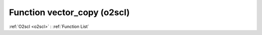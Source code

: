Function vector_copy (o2scl)
============================

:ref:`O2scl <o2scl>` : :ref:`Function List`

.. doxygenfunction:: o2scl::vector_copy(const vec_t &src, vec2_t &dest)

.. doxygenfunction:: o2scl::vector_copy(size_t N, const vec_t &src, vec2_t &dest)

